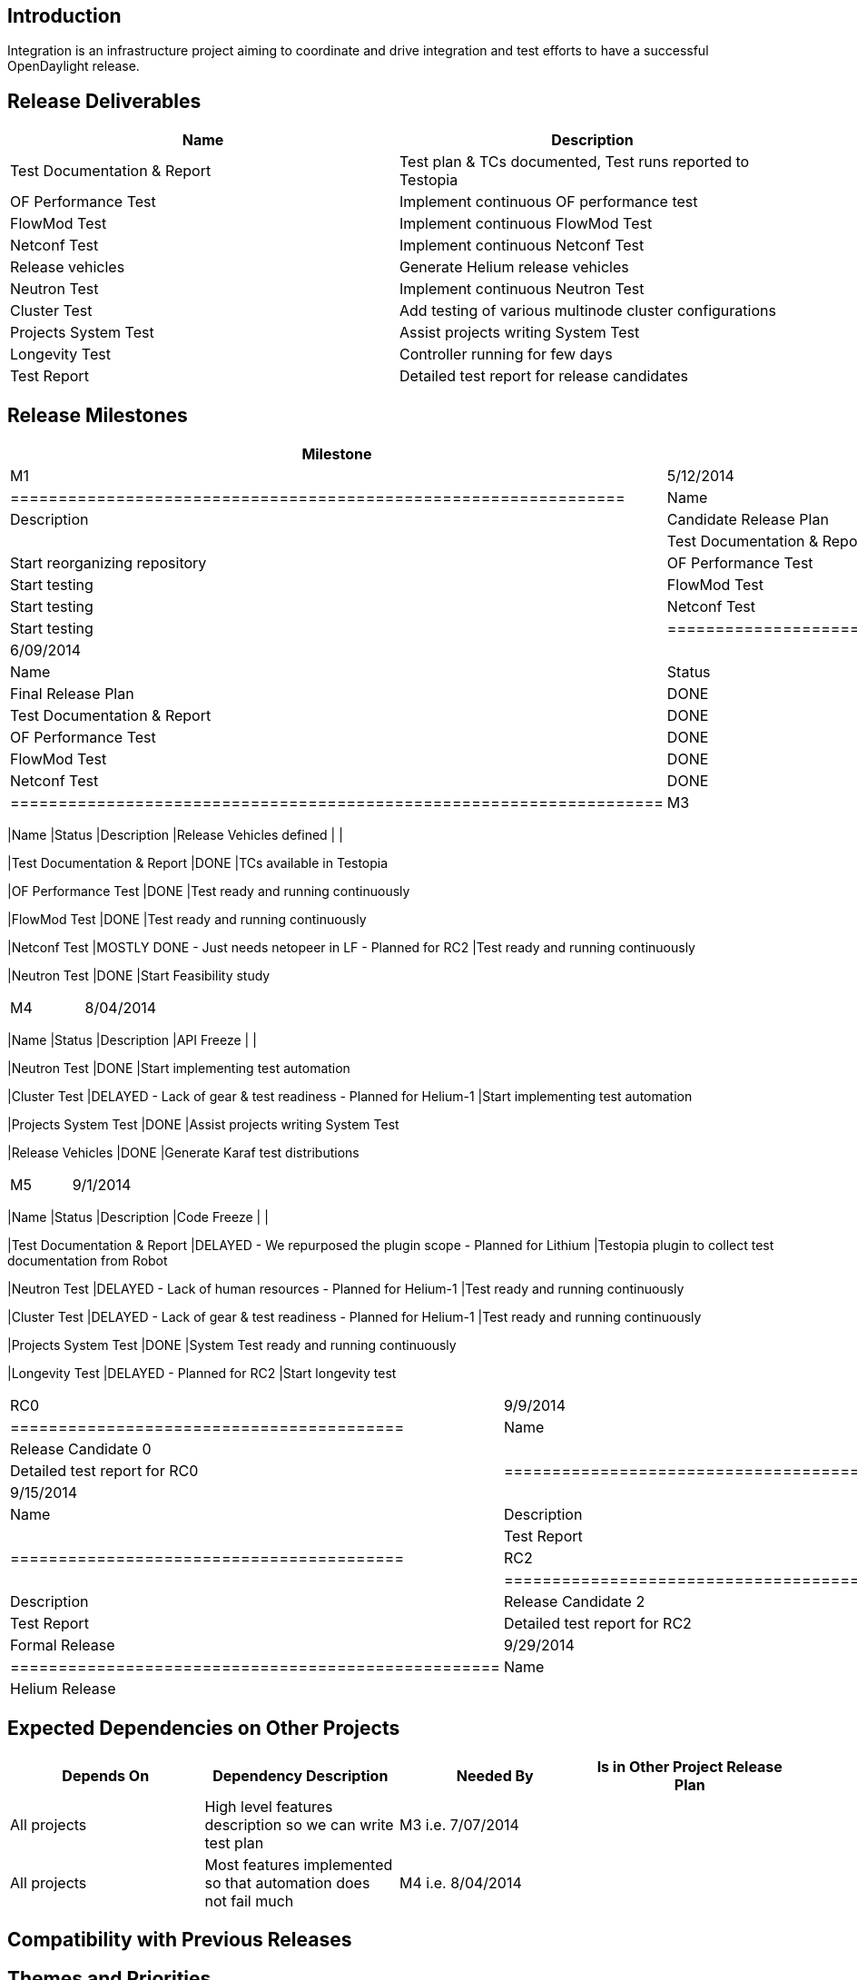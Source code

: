 [[introduction]]
== Introduction

Integration is an infrastructure project aiming to coordinate and drive
integration and test efforts to have a successful OpenDaylight release.

[[release-deliverables]]
== Release Deliverables

[cols=",",options="header",]
|=======================================================================
|Name |Description
|Test Documentation & Report |Test plan & TCs documented, Test runs
reported to Testopia

|OF Performance Test |Implement continuous OF performance test

|FlowMod Test |Implement continuous FlowMod Test

|Netconf Test |Implement continuous Netconf Test

|Release vehicles |Generate Helium release vehicles

|Neutron Test |Implement continuous Neutron Test

|Cluster Test |Add testing of various multinode cluster configurations

|Projects System Test |Assist projects writing System Test

|Longevity Test |Controller running for few days

|Test Report |Detailed test report for release candidates
|=======================================================================

[[release-milestones]]
== Release Milestones

[cols=",,",options="header",]
|=======================================================================
|Milestone |Offset 0 Date |Deliverables
|M1 |5/12/2014 a|
[cols=",,",options="header",]
|================================================================
|Name |Status |Description
|Candidate Release Plan |DONE |
|Test Documentation & Report |DONE |Start reorganizing repository
|OF Performance Test |DONE |Start testing
|FlowMod Test |DONE |Start testing
|Netconf Test |DONE |Start testing
|================================================================

|M2 |6/09/2014 a|
[cols=",,",options="header",]
|====================================================================
|Name |Status |Description
|Final Release Plan |DONE |
|Test Documentation & Report |DONE |Start documenting TCs in Testopia
|OF Performance Test |DONE |Start implementing test automation
|FlowMod Test |DONE |Start implementing test automation
|Netconf Test |DONE |Start implementing test automation
|====================================================================

|M3 |7/07/2014 a|
[cols=",,",options="header",]
|=======================================================================
|Name |Status |Description
|Release Vehicles defined | |

|Test Documentation & Report |DONE |TCs available in Testopia

|OF Performance Test |DONE |Test ready and running continuously

|FlowMod Test |DONE |Test ready and running continuously

|Netconf Test |MOSTLY DONE - Just needs netopeer in LF - Planned for RC2
|Test ready and running continuously

|Neutron Test |DONE |Start Feasibility study
|=======================================================================

|M4 |8/04/2014 a|
[cols=",,",options="header",]
|=======================================================================
|Name |Status |Description
|API Freeze | |

|Neutron Test |DONE |Start implementing test automation

|Cluster Test |DELAYED - Lack of gear & test readiness - Planned for
Helium-1 |Start implementing test automation

|Projects System Test |DONE |Assist projects writing System Test

|Release Vehicles |DONE |Generate Karaf test distributions
|=======================================================================

|M5 |9/1/2014 a|
[cols=",,",options="header",]
|=======================================================================
|Name |Status |Description
|Code Freeze | |

|Test Documentation & Report |DELAYED - We repurposed the plugin scope -
Planned for Lithium |Testopia plugin to collect test documentation from
Robot

|Neutron Test |DELAYED - Lack of human resources - Planned for Helium-1
|Test ready and running continuously

|Cluster Test |DELAYED - Lack of gear & test readiness - Planned for
Helium-1 |Test ready and running continuously

|Projects System Test |DONE |System Test ready and running continuously

|Longevity Test |DELAYED - Planned for RC2 |Start longevity test
|=======================================================================

|RC0 |9/9/2014 a|
[cols=",",options="header",]
|=========================================
|Name |Description
|Release Candidate 0 |
|Test Report |Detailed test report for RC0
|=========================================

|RC1 |9/15/2014 a|
[cols=",",options="header",]
|=========================================
|Name |Description
|Release Candidate 1 |
|Test Report |Detailed test report for RC1
|=========================================

|RC2 |9/22/2014 a|
[cols=",",options="header",]
|=========================================
|Name |Description
|Release Candidate 2 |
|Test Report |Detailed test report for RC2
|=========================================

|Formal Release |9/29/2014 a|
[cols=",",options="header",]
|===================================================
|Name |Description
|Helium Release |
|Most important task |Uncorking the Champagne bottle
|===================================================

|=======================================================================

[[expected-dependencies-on-other-projects]]
== Expected Dependencies on Other Projects

[cols=",,,",options="header",]
|=======================================================================
|Depends On |Dependency Description |Needed By |Is in Other Project
Release Plan
|All projects |High level features description so we can write test plan
|M3 i.e. 7/07/2014 |

|All projects |Most features implemented so that automation does not
fail much |M4 i.e. 8/04/2014 |
|=======================================================================

[[compatibility-with-previous-releases]]
== Compatibility with Previous Releases

[[themes-and-priorities]]
== Themes and Priorities

* Stability
* Performance
* Resilience
* Test Coverage

[[other]]
== Other

Category:Integration Group[Category:Integration Group]
